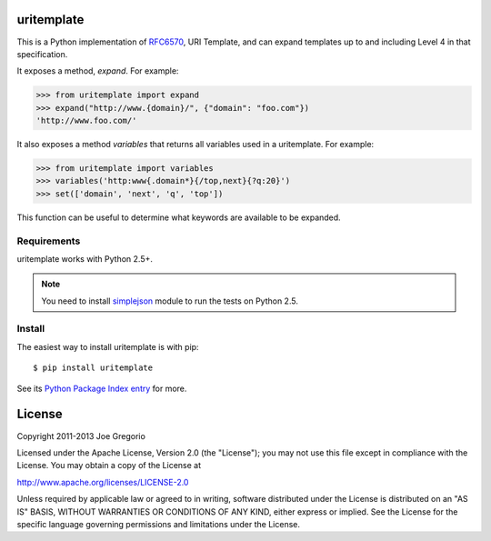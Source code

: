 uritemplate
===========

.. image:: https://secure.travis-ci.org/uri-templates/uritemplate-py.svg?branch=master
   :alt: build status
   :target: http://travis-ci.org/uri-templates/uritemplate-py

This is a Python implementation of `RFC6570`_, URI Template, and can
expand templates up to and including Level 4 in that specification.

It exposes a method, *expand*. For example:

.. code-block:: python

    >>> from uritemplate import expand
    >>> expand("http://www.{domain}/", {"domain": "foo.com"})
    'http://www.foo.com/'

It also exposes a method *variables* that returns all variables used in a
uritemplate. For example:

.. code-block:: python

    >>> from uritemplate import variables
    >>> variables('http:www{.domain*}{/top,next}{?q:20}')
    >>> set(['domain', 'next', 'q', 'top'])

This function can be useful to determine what keywords are available to be
expanded.

.. _RFC6570: http://tools.ietf.org/html/rfc6570


Requirements
------------

uritemplate works with Python 2.5+.

.. note:: You need to install `simplejson`_ module to run the tests on Python 2.5.

.. _simplejson: https://pypi.python.org/pypi/simplejson/


Install
-------

The easiest way to install uritemplate is with pip::

    $ pip install uritemplate

See its `Python Package Index entry`_ for more.

.. _Python Package Index entry: http://pypi.python.org/pypi/uritemplate


License
=======

Copyright 2011-2013 Joe Gregorio

Licensed under the Apache License, Version 2.0 (the "License");
you may not use this file except in compliance with the License.
You may obtain a copy of the License at

http://www.apache.org/licenses/LICENSE-2.0

Unless required by applicable law or agreed to in writing, software
distributed under the License is distributed on an "AS IS" BASIS,
WITHOUT WARRANTIES OR CONDITIONS OF ANY KIND, either express or implied.
See the License for the specific language governing permissions and
limitations under the License.
